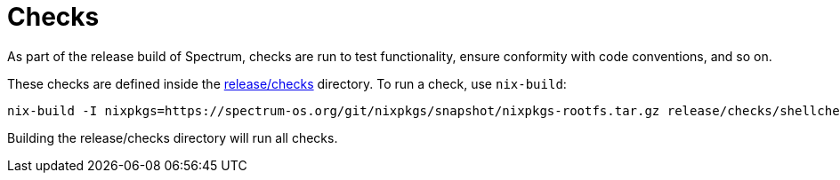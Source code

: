 = Checks
:page-parent: Development

// SPDX-FileCopyrightText: 2023 Alyssa Ross <hi@alyssa.is>
// SPDX-License-Identifier: GFDL-1.3-no-invariants-or-later OR CC-BY-SA-4.0

As part of the release build of Spectrum, checks are run to test
functionality, ensure conformity with code conventions, and so on.

These checks are defined inside the
https://spectrum-os.org/git/spectrum/tree/release/checks[release/checks]
directory.  To run a check, use `nix-build`:

[source,shell]
[listing]
nix-build -I nixpkgs=https://spectrum-os.org/git/nixpkgs/snapshot/nixpkgs-rootfs.tar.gz release/checks/shellcheck.nix

Building the release/checks directory will run all checks.
